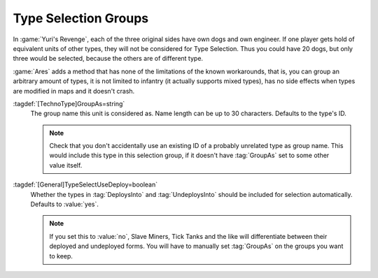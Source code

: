 .. index:
  TechnoTypes; Consider many different types as one for type selection
  Type Select; Consider many different TechnoTypes as one

Type Selection Groups
`````````````````````

In :game:`Yuri's Revenge`, each of the three original sides have own dogs and
own engineer. If one player gets hold of equivalent units of other types, they
will not be considered for Type Selection. Thus you could have 20 dogs, but only
three would be selected, because the others are of different type.

:game:`Ares` adds a method that has none of the limitations of the known
workarounds, that is, you can group an arbitrary amount of types, it is not
limited to infantry (it actually supports mixed types), has no side effects when
types are modified in maps and it doesn't crash.

.. quickstart:: To group all dogs as one type of unit, set :tag:`GroupAs=DOG` on
  all of them. For engineers, use :tag:`GroupAs=ENGINEER`.

:tagdef:`[TechnoType]GroupAs=string`
  The group name this unit is considered as. Name length can be up to 30
  characters. Defaults to the type's ID.
  
  .. note:: Check that you don't accidentally use an existing ID of a probably
    unrelated type as group name. This would include this type in this selection
    group, if it doesn't have :tag:`GroupAs` set to some other value itself.

:tagdef:`[General]TypeSelectUseDeploy=boolean`
  Whether the types in :tag:`DeploysInto` and :tag:`UndeploysInto` should be
  included for selection automatically. Defaults to :value:`yes`.
  
  .. note:: If you set this to :value:`no`, Slave Miners, Tick Tanks and the
    like will differentiate between their deployed and undeployed forms. You
    will have to manually set :tag:`GroupAs` on the groups you want to keep.

.. versionadded:: 0.5
